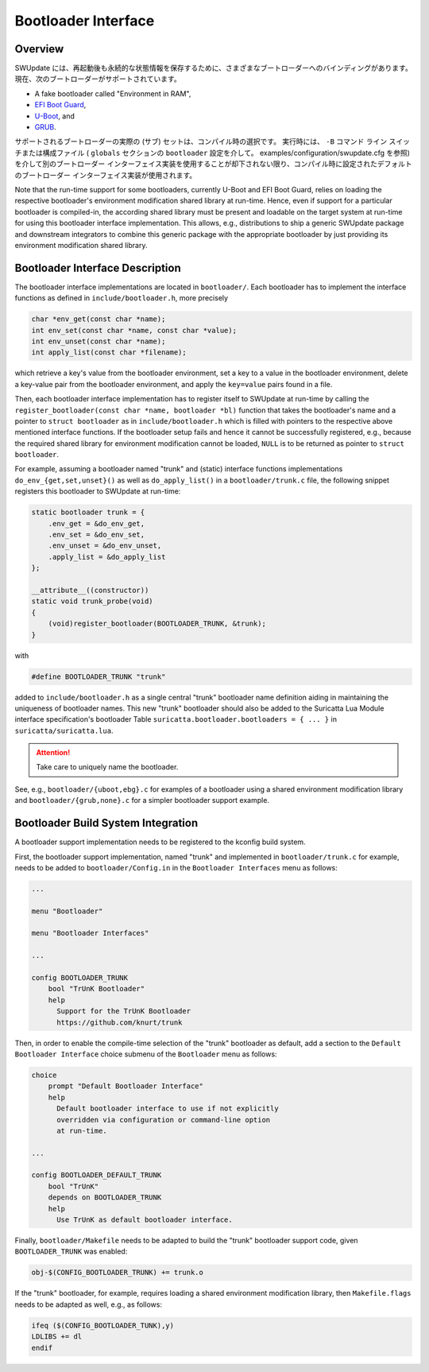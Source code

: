 .. SPDX-FileCopyrightText: 2022 Christian Storm <christian.storm@siemens.com>
.. SPDX-License-Identifier: GPL-2.0-only

====================
Bootloader Interface
====================

Overview
========

..
    SWUpdate has bindings to various bootloaders in order to store persistent
    state information across reboots. Currently, the following bootloaders are
    supported:
SWUpdate には、再起動後も永続的な状態情報を保存するために、さまざまなブートローダーへのバインディングがあります。
現在、次のブートローダーがサポートされています。

* A fake bootloader called "Environment in RAM",
* `EFI Boot Guard <https://github.com/siemens/efibootguard>`_,
* `U-Boot <https://www.denx.de/wiki/U-Boot>`_, and
* `GRUB <https://www.gnu.org/software/grub/>`_.

..
    The actual (sub)set of bootloaders supported is a compile-time choice. At
    run-time, the compile-time set default bootloader interface implementation
    is used unless overruled to use another bootloader interface implementation
    via the ``-B`` command line switch or a configuration file (via the
    ``bootloader`` setting in the ``globals`` section, see
    ``examples/configuration/swupdate.cfg``).
サポートされるブートローダーの実際の (サブ) セットは、コンパイル時の選択です。
実行時には、 ``-B`` コマンド ライン スイッチまたは構成ファイル ( ``globals``  セクションの ``bootloader`` 設定を介して。 examples/configuration/swupdate.cfg を参照) を介して別のブートローダー インターフェイス実装を使用することが却下されない限り、コンパイル時に設定されたデフォルトのブートローダー インターフェイス実装が使用されます。

Note that the run-time support for some bootloaders, currently U-Boot and
EFI Boot Guard, relies on loading the respective bootloader's environment
modification shared library at run-time. Hence, even if support for
a particular bootloader is compiled-in, the according shared library must
be present and loadable on the target system at run-time for using this
bootloader interface implementation.
This allows, e.g., distributions to ship a generic SWUpdate package and
downstream integrators to combine this generic package with the appropriate
bootloader by just providing its environment modification shared library.


Bootloader Interface Description
================================

The bootloader interface implementations are located in ``bootloader/``.
Each bootloader has to implement the interface functions as defined in
``include/bootloader.h``, more precisely

.. code-block:: c

    char *env_get(const char *name);
    int env_set(const char *name, const char *value);
    int env_unset(const char *name);
    int apply_list(const char *filename);

which
retrieve a key's value from the bootloader environment,
set a key to a value in the bootloader environment,
delete a key-value pair from the bootloader environment, and
apply the ``key=value`` pairs found in a file.


Then, each bootloader interface implementation has to register itself to
SWUpdate at run-time by calling the ``register_bootloader(const char *name,
bootloader *bl)`` function that takes the bootloader's name and a pointer
to ``struct bootloader`` as in ``include/bootloader.h`` which is filled
with pointers to the respective above mentioned interface functions.
If the bootloader setup fails and hence it cannot be successfully registered,
e.g., because the required shared library for environment modification cannot
be loaded, ``NULL`` is to be returned as pointer to ``struct bootloader``.

For example, assuming a bootloader named "trunk" and (static) interface
functions implementations ``do_env_{get,set,unset}()`` as well as
``do_apply_list()`` in a ``bootloader/trunk.c`` file, the following snippet
registers this bootloader to SWUpdate at run-time:

.. code-block:: c

    static bootloader trunk = {
        .env_get = &do_env_get,
        .env_set = &do_env_set,
        .env_unset = &do_env_unset,
        .apply_list = &do_apply_list
    };

    __attribute__((constructor))
    static void trunk_probe(void)
    {
        (void)register_bootloader(BOOTLOADER_TRUNK, &trunk);
    }

with 

.. code-block:: c

    #define BOOTLOADER_TRUNK "trunk"

added to ``include/bootloader.h`` as a single central "trunk" bootloader
name definition aiding in maintaining the uniqueness of bootloader names.
This new "trunk" bootloader should also be added to the Suricatta Lua
Module interface specification's bootloader Table
``suricatta.bootloader.bootloaders = { ... }`` in
``suricatta/suricatta.lua``.


.. attention:: Take care to uniquely name the bootloader.


See, e.g., ``bootloader/{uboot,ebg}.c`` for examples of a bootloader using
a shared environment modification library and ``bootloader/{grub,none}.c``
for a simpler bootloader support example.


Bootloader Build System Integration
===================================

A bootloader support implementation needs to be registered to the kconfig
build system.

First, the bootloader support implementation, named "trunk" and implemented
in ``bootloader/trunk.c`` for example, needs to be added to
``bootloader/Config.in`` in the ``Bootloader Interfaces`` menu as
follows:

.. code-block:: kconfig

    ...

    menu "Bootloader"

    menu "Bootloader Interfaces"

    ...

    config BOOTLOADER_TRUNK
        bool "TrUnK Bootloader"
        help
          Support for the TrUnK Bootloader
          https://github.com/knurt/trunk


Then, in order to enable the compile-time selection of the "trunk" bootloader
as default, add a section to the ``Default Bootloader Interface`` choice
submenu of the ``Bootloader`` menu as follows:

.. code-block:: kconfig

    choice
    	prompt "Default Bootloader Interface"
    	help
    	  Default bootloader interface to use if not explicitly
    	  overridden via configuration or command-line option
    	  at run-time.

    ...

    config BOOTLOADER_DEFAULT_TRUNK
        bool "TrUnK"
        depends on BOOTLOADER_TRUNK
        help
          Use TrUnK as default bootloader interface.


Finally, ``bootloader/Makefile`` needs to be adapted to build the "trunk"
bootloader support code, given ``BOOTLOADER_TRUNK`` was enabled:

.. code-block:: makefile

    obj-$(CONFIG_BOOTLOADER_TRUNK) += trunk.o


If the "trunk" bootloader, for example, requires loading a shared
environment modification library, then ``Makefile.flags`` needs to be
adapted as well, e.g., as follows:

.. code-block:: makefile

    ifeq ($(CONFIG_BOOTLOADER_TUNK),y)
    LDLIBS += dl
    endif


